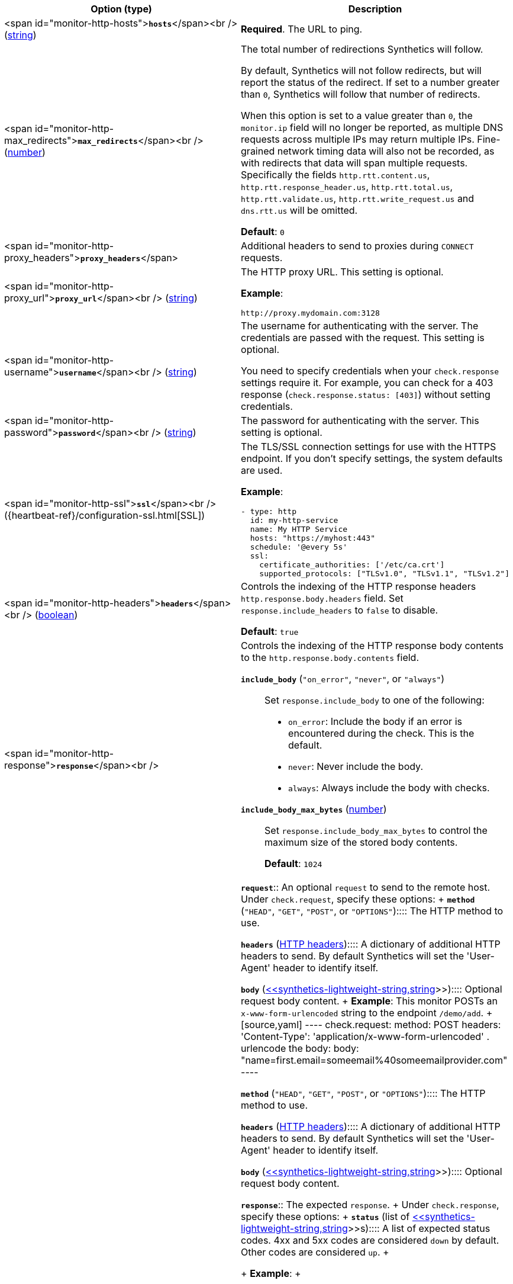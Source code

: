 |===
| Option (type) | Description

| <span id="monitor-http-hosts">**`hosts`**</span><br />
(<<synthetics-lightweight-string,string>>)
| **Required**. The URL to ping.

| <span id="monitor-http-max_redirects">**`max_redirects`**</span><br />
(<<synthetics-lightweight-number,number>>)
a| The total number of redirections Synthetics will follow.

By default, Synthetics will not follow redirects, but will report the status of the redirect. If set to a number greater than `0`, Synthetics will follow that number of redirects.

When this option is set to a value greater than `0`, the `monitor.ip` field will no longer be reported, as multiple DNS requests across multiple IPs may return multiple IPs. Fine-grained network timing data will also not be recorded, as with redirects that data will span multiple requests. Specifically the fields `http.rtt.content.us`, `http.rtt.response_header.us`, `http.rtt.total.us`, `http.rtt.validate.us`, `http.rtt.write_request.us` and `dns.rtt.us` will be omitted.

**Default**: `0`

| <span id="monitor-http-proxy_headers">**`proxy_headers`**</span>
| Additional headers to send to proxies during `CONNECT` requests.

| <span id="monitor-http-proxy_url">**`proxy_url`**</span><br />
(<<synthetics-lightweight-string,string>>)
a| The HTTP proxy URL. This setting is optional.

**Example**:

[source,yaml]
----
http://proxy.mydomain.com:3128
----

| <span id="monitor-http-username">**`username`**</span><br />
(<<synthetics-lightweight-string,string>>)
a| The username for authenticating with the server. The credentials are passed with the request. This setting is optional.

You need to specify credentials when your `check.response` settings require it. For example, you can check for a 403 response (`check.response.status: [403]`) without setting credentials.

| <span id="monitor-http-password">**`password`**</span><br />
(<<synthetics-lightweight-string,string>>)
| The password for authenticating with the server. This setting is optional.

| <span id="monitor-http-ssl">**`ssl`**</span><br />
({heartbeat-ref}/configuration-ssl.html[SSL])
a| The TLS/SSL connection settings for use with the HTTPS endpoint. If you don't specify settings, the system defaults are used.

**Example**:

[source,yaml]
----
- type: http
  id: my-http-service
  name: My HTTP Service
  hosts: "https://myhost:443"
  schedule: '@every 5s'
  ssl:
    certificate_authorities: ['/etc/ca.crt']
    supported_protocols: ["TLSv1.0", "TLSv1.1", "TLSv1.2"]
----

| <span id="monitor-http-headers">**`headers`**</span><br />
(<<synthetics-lightweight-boolean,boolean>>)
a| Controls the indexing of the HTTP response headers `http.response.body.headers` field. Set `response.include_headers` to `false` to disable.

**Default**: `true`

| <span id="monitor-http-response">**`response`**</span><br />
a| Controls the indexing of the HTTP response body contents to the `http.response.body.contents` field.

**`include_body`** (`"on_error"`, `"never"`, or `"always"`)::
Set `response.include_body` to one of the following:
+
* `on_error`: Include the body if an error is encountered during the check. This is the default.
* `never`: Never include the body.
* `always`: Always include the body with checks.

**`include_body_max_bytes`** (<<synthetics-lightweight-number,number>>)::
Set `response.include_body_max_bytes` to control the maximum size of the stored body contents.
+
**Default**: `1024`

| <span id="monitor-http-check">**`check`**</span><br />
| **`request`**::
An optional `request` to send to the remote host. Under `check.request`, specify these options:
+
**`method`** (`"HEAD"`, `"GET"`, `"POST"`, or `"OPTIONS"`)::::
The HTTP method to use.

**`headers`** (https://developer.mozilla.org/en-US/docs/Web/HTTP/Headers[HTTP headers])::::
A dictionary of additional HTTP headers to send. By default Synthetics will set the 'User-Agent' header to identify itself.

**`body`**  (<<synthetics-lightweight-string,<<synthetics-lightweight-string,string>>>>)::::
Optional request body content.
+
**Example**: This monitor POSTs an `x-www-form-urlencoded` string to the endpoint `/demo/add`.
+
[source,yaml]
----
check.request:
  method: POST
  headers:
    'Content-Type': 'application/x-www-form-urlencoded'
  . urlencode the body:
  body: "name=first.email=someemail%40someemailprovider.com"
----

**`method`** (`"HEAD"`, `"GET"`, `"POST"`, or `"OPTIONS"`)::::
The HTTP method to use.

**`headers`** (https://developer.mozilla.org/en-US/docs/Web/HTTP/Headers[HTTP headers])::::
A dictionary of additional HTTP headers to send. By default Synthetics will set the 'User-Agent' header to identify itself.

**`body`**  (<<synthetics-lightweight-string,<<synthetics-lightweight-string,string>>>>)::::
Optional request body content.

**`response`**::
The expected `response`.
+
Under `check.response`, specify these options:
+
**`status`** (list of <<synthetics-lightweight-string,<<synthetics-lightweight-string,string>>>>s)::::
A list of expected status codes. 4xx and 5xx codes are considered `down` by default. Other codes are considered `up`.
+

+
**Example**:
+

+
[source,yaml]
----
check.response:
  status: [200, 201]
----

**`headers`** (https://developer.mozilla.org/en-US/docs/Web/HTTP/Headers[HTTP headers])::::
The required response headers.

**`body.positive`** (list of <<synthetics-lightweight-string,<<synthetics-lightweight-string,string>>>>s)::::
A list of regular expressions to match the body output. Only a single expression needs to match.
+

+
**Example**:
+

+
This monitor examines the response body for the strings 'foo' or 'Foo':
+

+
[source,yaml]
----
check.response:
  status: [200, 201]
  body:
    positive:
      - foo
      - Foo
----

**`body.negative`** (list of <<synthetics-lightweight-string,<<synthetics-lightweight-string,string>>>>s)::::
A list of regular expressions to match the body output negatively. Return match failed if single expression matches. HTTP response bodies of up to 100MiB are supported.
+

+
This monitor examines match successfully if there is no 'bar' or 'Bar' at all, examines match failed if there is 'bar' or 'Bar' in the response body:
+

+
**Example**:
+

+
[source,yaml]
----
check.response:
  status: [200, 201]
  body:
    negative:
      - bar
      - Bar
----
+

+
**Example**:
+

+
This monitor examines match successfully only when 'foo' or 'Foo' in body AND no 'bar' or 'Bar' in body:
+

+
[source,yaml]
----
check.response:
  status: [200, 201]
  body:
    positive:
      - foo
      - Foo
    negative:
      - bar
      - Bar
----

**`json`**::::
A list of expressions executed against the body when parsed as JSON.
Body sizes must be less than or equal to 100 MiB.
+

+
**`description`**::::::::
A description of the check.

**`expression`**::::::::
The following configuration shows how to check the response using
https://github.com/PaesslerAG/gval/blob/master/README.md[gval] expressions
when the body contains JSON:
+

+

+

+
**Example**:
+

+

+

+
[source,yaml]
----
check.response:
  status: [200]
  json:
    - description: check status
      expression: 'foo.bar == "myValue"'
----

**`description`**::::::::
A description of the check.

**`expression`**::::::::
The following configuration shows how to check the response using
https://github.com/PaesslerAG/gval/blob/master/README.md[gval] expressions
when the body contains JSON:
+

+

+

+
**Example**:
+

+

+

+
[source,yaml]
----
check.response:
  status: [200]
  json:
    - description: check status
      expression: 'foo.bar == "myValue"'
----

**`status`** (list of <<synthetics-lightweight-string,<<synthetics-lightweight-string,string>>>>s)::::
A list of expected status codes. 4xx and 5xx codes are considered `down` by default. Other codes are considered `up`.
+

+
**Example**:
+

+
[source,yaml]
----
check.response:
  status: [200, 201]
----

**`headers`** (https://developer.mozilla.org/en-US/docs/Web/HTTP/Headers[HTTP headers])::::
The required response headers.

**`body.positive`** (list of <<synthetics-lightweight-string,<<synthetics-lightweight-string,string>>>>s)::::
A list of regular expressions to match the body output. Only a single expression needs to match.
+

+
**Example**:
+

+
This monitor examines the response body for the strings 'foo' or 'Foo':
+

+
[source,yaml]
----
check.response:
  status: [200, 201]
  body:
    positive:
      - foo
      - Foo
----

**`body.negative`** (list of <<synthetics-lightweight-string,<<synthetics-lightweight-string,string>>>>s)::::
A list of regular expressions to match the body output negatively. Return match failed if single expression matches. HTTP response bodies of up to 100MiB are supported.
+

+
This monitor examines match successfully if there is no 'bar' or 'Bar' at all, examines match failed if there is 'bar' or 'Bar' in the response body:
+

+
**Example**:
+

+
[source,yaml]
----
check.response:
  status: [200, 201]
  body:
    negative:
      - bar
      - Bar
----
+

+
**Example**:
+

+
This monitor examines match successfully only when 'foo' or 'Foo' in body AND no 'bar' or 'Bar' in body:
+

+
[source,yaml]
----
check.response:
  status: [200, 201]
  body:
    positive:
      - foo
      - Foo
    negative:
      - bar
      - Bar
----

**`json`**::::
A list of expressions executed against the body when parsed as JSON.
Body sizes must be less than or equal to 100 MiB.
+

+
**`description`**::::::::
A description of the check.

**`expression`**::::::::
The following configuration shows how to check the response using
https://github.com/PaesslerAG/gval/blob/master/README.md[gval] expressions
when the body contains JSON:
+

+

+

+
**Example**:
+

+

+

+
[source,yaml]
----
check.response:
  status: [200]
  json:
    - description: check status
      expression: 'foo.bar == "myValue"'
----

**`description`**::::::::
A description of the check.

**`expression`**::::::::
The following configuration shows how to check the response using
https://github.com/PaesslerAG/gval/blob/master/README.md[gval] expressions
when the body contains JSON:
+

+

+

+
**Example**:
+

+

+

+
[source,yaml]
----
check.response:
  status: [200]
  json:
    - description: check status
      expression: 'foo.bar == "myValue"'
----
|===
